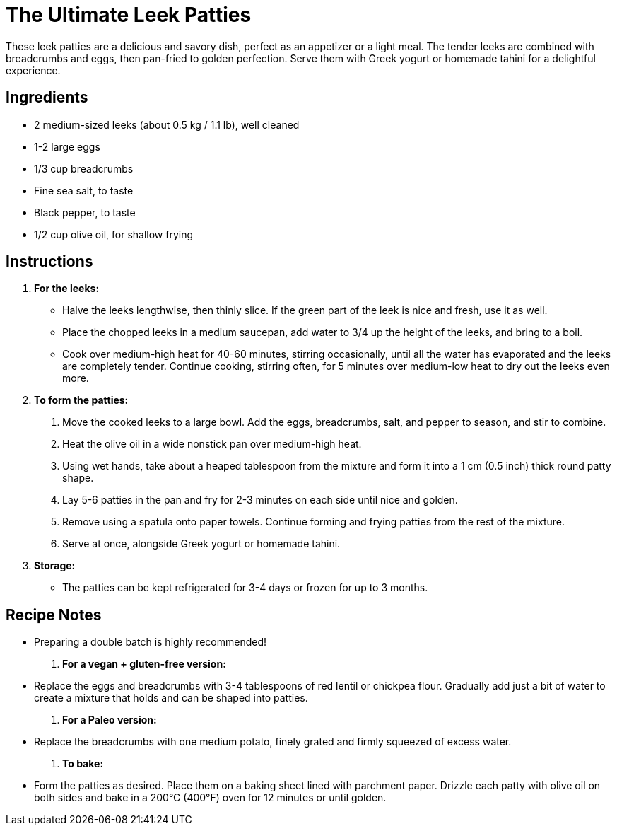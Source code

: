 = The Ultimate Leek Patties

These leek patties are a delicious and savory dish, perfect as an appetizer or a light meal. The tender leeks are combined with breadcrumbs and eggs, then pan-fried to golden perfection. Serve them with Greek yogurt or homemade tahini for a delightful experience.

== Ingredients

* 2 medium-sized leeks (about 0.5 kg / 1.1 lb), well cleaned
* 1-2 large eggs
* 1/3 cup breadcrumbs
* Fine sea salt, to taste
* Black pepper, to taste
* 1/2 cup olive oil, for shallow frying

== Instructions

. **For the leeks:**
  * Halve the leeks lengthwise, then thinly slice. If the green part of the leek is nice and fresh, use it as well.
  * Place the chopped leeks in a medium saucepan, add water to 3/4 up the height of the leeks, and bring to a boil.
  * Cook over medium-high heat for 40-60 minutes, stirring occasionally, until all the water has evaporated and the leeks are completely tender. Continue cooking, stirring often, for 5 minutes over medium-low heat to dry out the leeks even more.

. **To form the patties:**
  1. Move the cooked leeks to a large bowl. Add the eggs, breadcrumbs, salt, and pepper to season, and stir to combine.
  2. Heat the olive oil in a wide nonstick pan over medium-high heat.
  3. Using wet hands, take about a heaped tablespoon from the mixture and form it into a 1 cm (0.5 inch) thick round patty shape.
  4. Lay 5-6 patties in the pan and fry for 2-3 minutes on each side until nice and golden.
  5. Remove using a spatula onto paper towels. Continue forming and frying patties from the rest of the mixture.
  6. Serve at once, alongside Greek yogurt or homemade tahini.

. **Storage:**
  * The patties can be kept refrigerated for 3-4 days or frozen for up to 3 months.

== Recipe Notes

* Preparing a double batch is highly recommended!

. **For a vegan + gluten-free version:**
  * Replace the eggs and breadcrumbs with 3-4 tablespoons of red lentil or chickpea flour. Gradually add just a bit of water to create a mixture that holds and can be shaped into patties.

. **For a Paleo version:**
  * Replace the breadcrumbs with one medium potato, finely grated and firmly squeezed of excess water.

. **To bake:**
  * Form the patties as desired. Place them on a baking sheet lined with parchment paper. Drizzle each patty with olive oil on both sides and bake in a 200°C (400°F) oven for 12 minutes or until golden.
